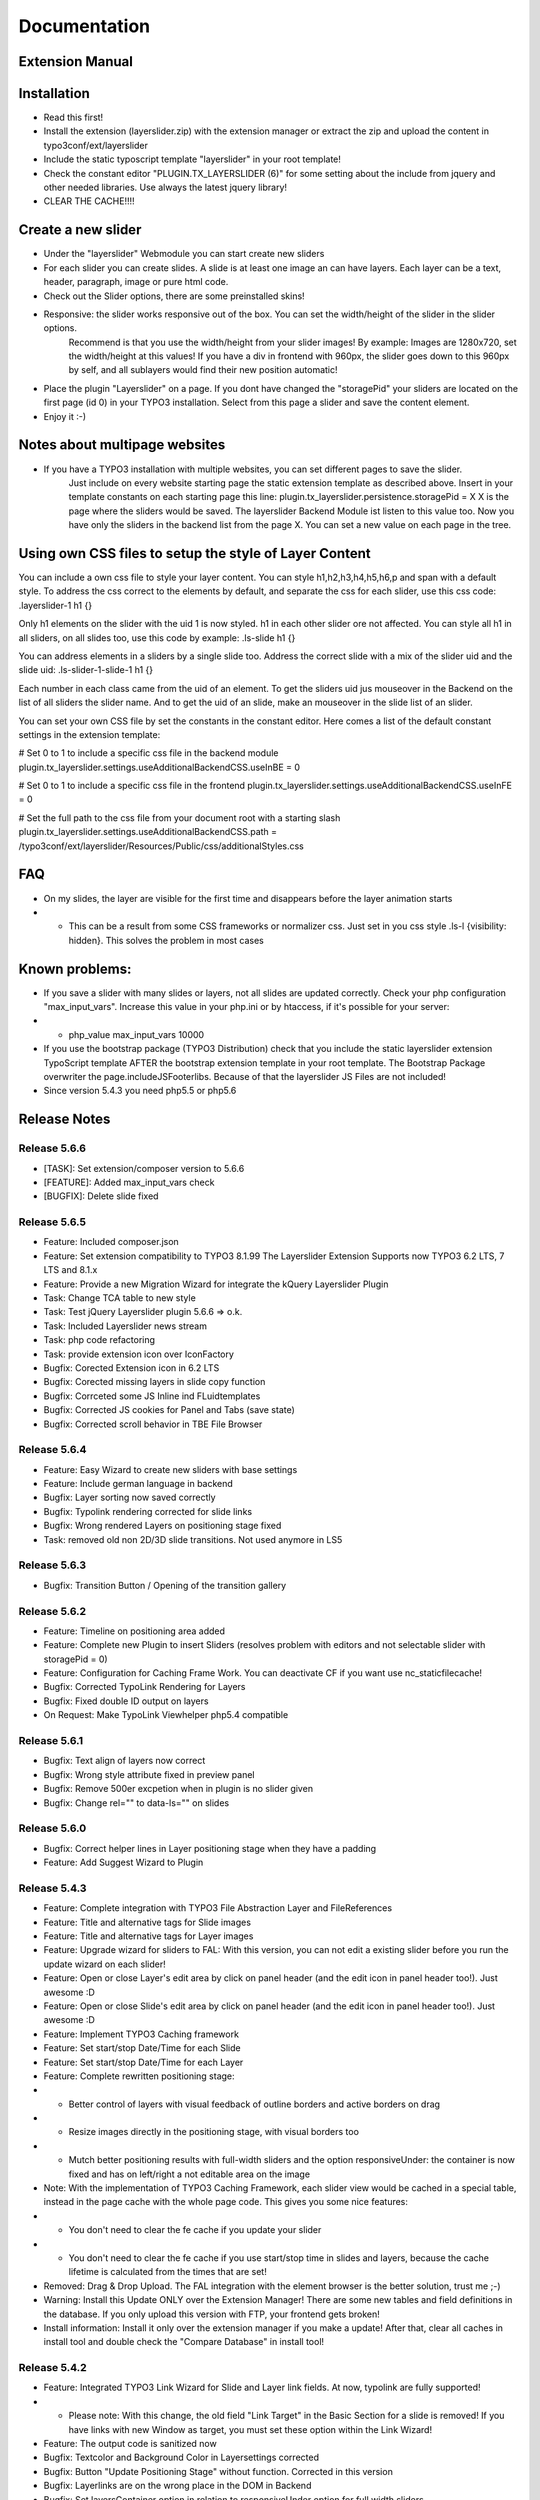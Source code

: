 .. _start:


=============
Documentation
=============


Extension Manual
=================

Installation
============
- Read this first!
- Install the extension (layerslider.zip) with the extension manager or extract the zip and upload the content in typo3conf/ext/layerslider
- Include the static typoscript template "layerslider" in your root template!
- Check the constant editor "PLUGIN.TX_LAYERSLIDER (6)" for some setting about the include from jquery and other needed libraries. Use always the latest jquery library!
- CLEAR THE CACHE!!!!


Create a new slider
===================
- Under the "layerslider" Webmodule you can start create new sliders
- For each slider you can create slides. A slide is at least one image an can have layers. Each layer can be a text, header, paragraph, image or pure html code.
- Check out the Slider options, there are some preinstalled skins!
- Responsive: the slider works responsive out of the box. You can set the width/height of the slider in the slider options.
    Recommend is that you use the width/height from your slider images! By example: Images are 1280x720, set the width/height at
    this values! If you have a div in frontend with 960px, the slider goes down to this 960px by self, and all sublayers would find their new position automatic!
- Place the plugin "Layerslider" on a page. If you dont have changed the "storagePid" your sliders are located on the first page (id 0) in your TYPO3 installation. Select from this page a slider and save the content element.
- Enjoy it :-)

Notes about multipage websites
==============================
- If you have a TYPO3 installation with multiple websites, you can set different pages to save the slider.
    Just include on every website starting page the static extension template as described above. Insert in your template constants on each starting page this line:
    plugin.tx_layerslider.persistence.storagePid = X
    X is the page where the sliders would be saved. The layerslider Backend Module ist listen to this value too. Now you have only the sliders in the backend list from the page X. You can set a new value on each page in the tree.

Using own CSS files to setup the style of Layer Content
=======================================================
You can include a own css file to style your layer content. You can style h1,h2,h3,h4,h5,h6,p and span with a default style. To address the css correct to the elements by default, and separate the css for each slider, use this css code:
.layerslider-1 h1 {}

Only h1 elements on the slider with the uid 1 is now styled. h1 in each other slider ore not affected. You can style all h1 in all sliders, on all slides too, use this code by example:
.ls-slide h1 {}

You can address elements in a sliders by a single slide too. Address the correct slide with a mix of the slider uid and the slide uid:
.ls-slider-1-slide-1 h1 {}

Each number in each class came from the uid of an element. To get the sliders uid jus mouseover in the Backend on the list of all sliders the slider name. And to get the uid of an slide, make an mouseover in the slide list of an slider.

You can set your own CSS file by set the constants in the constant editor. Here comes a list of the default constant settings in the extension template:

# Set 0 to 1 to include a specific css file in the backend module
plugin.tx_layerslider.settings.useAdditionalBackendCSS.useInBE = 0

# Set 0 to 1 to include a specific css file in the frontend
plugin.tx_layerslider.settings.useAdditionalBackendCSS.useInFE = 0

# Set the full path to the css file from your document root with a starting slash
plugin.tx_layerslider.settings.useAdditionalBackendCSS.path = /typo3conf/ext/layerslider/Resources/Public/css/additionalStyles.css

FAQ
===
- On my slides, the layer are visible for the first time and disappears before the layer animation starts
- - This can be a result from some CSS frameworks or normalizer css. Just set in you css style .ls-l {visibility: hidden}. This solves the problem in most cases



Known problems:
===============
- If you save a slider with many slides or layers, not all slides are updated correctly. Check your php configuration "max_input_vars". Increase this value in your php.ini or by htaccess, if it's possible for your server:
- - php_value max_input_vars 10000
- If you use the bootstrap package (TYPO3 Distribution) check that you include the static layerslider extension TypoScript template AFTER the bootstrap extension template in your root template. The Bootstrap Package overwriter the page.includeJSFooterlibs. Because of that the layerslider JS Files are not included!
- Since version 5.4.3 you need php5.5 or php5.6

Release Notes
=============

Release 5.6.6
-------------
- [TASK]: Set extension/composer version to 5.6.6
- [FEATURE]: Added max_input_vars check
- [BUGFIX]: Delete slide fixed

Release 5.6.5
-------------
- Feature: Included composer.json
- Feature: Set extension compatibility to TYPO3 8.1.99 The Layerslider Extension Supports now TYPO3 6.2 LTS, 7 LTS and 8.1.x
- Feature: Provide a new Migration Wizard for integrate the kQuery Layerslider Plugin
- Task: Change TCA table to new style
- Task: Test jQuery Layerslider plugin 5.6.6 => o.k.
- Task: Included Layerslider news stream
- Task: php code refactoring
- Task: provide extension icon over IconFactory
- Bugfix: Corected Extension icon in 6.2 LTS
- Bugfix: Corected missing layers in slide copy function
- Bugfix: Corrceted some JS Inline ind FLuidtemplates
- Bugfix: Corrected JS cookies for Panel and Tabs (save state)
- Bugfix: Corrected scroll behavior in TBE File Browser

Release 5.6.4
-------------
- Feature: Easy Wizard to create new sliders with base settings
- Feature: Include german language in backend
- Bugfix: Layer sorting now saved correctly
- Bugfix: Typolink rendering corrected for slide links
- Bugfix: Wrong rendered Layers on positioning stage fixed
- Task: removed old non 2D/3D slide transitions. Not used anymore in LS5


Release 5.6.3
-------------
- Bugfix: Transition Button / Opening of the transition gallery


Release 5.6.2
-------------
- Feature: Timeline on positioning area added
- Feature: Complete new Plugin to insert Sliders (resolves problem with editors and not selectable slider with storagePid = 0)
- Feature: Configuration for Caching Frame Work. You can deactivate CF if you want use nc_staticfilecache!
- Bugfix: Corrected TypoLink Rendering for Layers
- Bugfix: Fixed double ID output on layers
- On Request: Make TypoLink Viewhelper php5.4 compatible

Release 5.6.1
-------------
- Bugfix: Text align of layers now correct
- Bugfix: Wrong style attribute fixed in preview panel
- Bugfix: Remove 500er excpetion when in plugin is no slider given
- Bugfix: Change rel="" to data-ls="" on slides

Release 5.6.0
-------------
- Bugfix: Correct helper lines in Layer positioning stage when they have a padding
- Feature: Add Suggest Wizard to Plugin


Release 5.4.3
-------------
- Feature: Complete integration with TYPO3 File Abstraction Layer and FileReferences
- Feature: Title and alternative tags for Slide images
- Feature: Title and alternative tags for Layer images
- Feature: Upgrade wizard for sliders to FAL: With this version, you can not edit a existing slider before you run the update wizard on each slider!
- Feature: Open or close Layer's edit area by click on panel header (and the edit icon in panel header too!). Just awesome :D
- Feature: Open or close Slide's edit area by click on panel header (and the edit icon in panel header too!). Just awesome :D
- Feature: Implement TYPO3 Caching framework
- Feature: Set start/stop Date/Time for each Slide
- Feature: Set start/stop Date/Time for each Layer
- Feature: Complete rewritten positioning stage:
- - Better control of layers with visual feedback of outline borders and active borders on drag
- - Resize images directly in the positioning stage, with visual borders too
- - Mutch better positioning results with full-width sliders and the option responsiveUnder: the container is now fixed and has on left/right a not editable area on the image
- Note: With the implementation of TYPO3 Caching Framework, each slider view would be cached in a special table, instead in the page cache with the whole page code. This gives you some nice features:
- - You don't need to clear the fe cache if you update your slider
- - You don't need to clear the fe cache if you use start/stop time in slides and layers, because the cache lifetime is calculated from the times that are set!
- Removed: Drag & Drop Upload. The FAL integration with the element browser is the better solution, trust me ;-)
- Warning: Install this Update ONLY over the Extension Manager! There are some new tables and field definitions in the database. If you only upload this version with FTP, your frontend gets broken!
- Install information: Install it only over the extension manager if you make a update! After that, clear all caches in install tool and double check the "Compare Database" in install tool!


Release 5.4.2
-------------
- Feature: Integrated TYPO3 Link Wizard for Slide and Layer link fields. At now, typolink are fully supported!
- - Please note: With this change, the old field "Link Target" in the Basic Section for a slide is removed! If you have links with new Window as target, you must set these option within the Link Wizard!
- Feature: The output code is sanitized now

- Bugfix: Textcolor and Background Color in Layersettings corrected
- Bugfix: Button "Update Positioning Stage" without function. Corrected in this version
- Bugfix: Layerlinks are on the wrong place in the DOM in Backend
- Bugfix: Set layersContainer option in relation to responsiveUnder option for full width sliders


Release 5.4.1
-------------
- Feature: Included TYPO3 Filewizard as alternative to the drag&drop Uploads for Slide Image
- Feature: Included TYPO3 Filewizard as alternative to the drag&drop Uploads for Item Image
- Bugfix: add jpeg as image format for drag&drop upload
- Bugfix: edit new created item without save the whole slider
- Set TYPO3 Version to 7.5.99



Release 5.4.0
-------------
- Bugfix on form buttons
- Bugfix an "new slider" view
- Bugfix user access in plugin
- Bugfix Font color & Background Color missing in Layer styles
- Test with the new 5.6 Release of the jQuery Layerslider Plugin
- Feature: Fullwidth Slider with responsive no and responsiveUnder value
- Recode plugin Flexform with problems on editors

Release 5.3.9
-------------
- Complete rewritten Backend with bootstrap
- Feature: Confirm for delete sliders
- Feature: Confirm for delete of slides
- Feature: Confirm for delete of layers
- Feature: Remember open Slides after save
- Feature: Remember open Tabs in Slides after save
- Feature: Remember open Layers in a Slide after save
- Feature: Remember open Tabs in a Layer after save
- Feature: Fancy TYPO3 V7 Icon in left Module bar
- Bug: Misspelling of some inline js code in relation of element id's
- Bug: include missing space in Layout for JS File inclusion (on type tag)
- Bug: Own CSS class of a layer is rendered in ID tag instead of css tag


Release 5.3.8
-------------
- Set TYPO3 compatibility to 7.4.99
- Set Extbase compatibility to 7.4.99
- Set Fluid compatibility to 7.4.99


Release 5.3.7
-------------
- Set TYPO3 compatibility to 7.3.99
- Set Extbase compatibility to 7.3.99
- Set Fluid compatibility to 7.3.99


Release 5.3.6
-------------
- Update some Templatefiles, remove old deprecated options

Release 5.3.5
-------------
- Change layer content to text instead of varchar
- Update layerslider Core to version 5.5

Release 5.3.4
-------------
- Attention: module.tx_layerslider.view is changed to templateRootPaths.10, partialRootPaths.10 and layoutRootPaths.10
- Sortable Layer items in the slide
- TYPO3 7.1 code adjustments
- Code refactoring
- Set highest TYPO3 version to 7.1.99
- ArrayConverter Bugfix
- Path adjustments in templates for instances of TYPO3 in subfolder instead of TYPO3 in servers document root


Release 5.3.3
-------------
- Copy Slider, Slides and Layers and paste them everywhere you want.
- You can now specify the preview panel width in the backend module
- Bugfix on layerattributes (rotate)
- Clear your cache over the install tool (Important actions -> clear all cache) on update to 5.3.3.


Release 5.3.2
-------------
- Include BE/FE additional CSS file
- List Plugin in "Plugins"-Tab for new content elements
- Adding field for parallaxlevel in layer attributes (section Misc in Animation & Timings). Use positve or negative values. The higher the value is, the higher is the effect.

